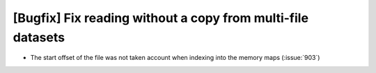 [Bugfix] Fix reading without a copy from multi-file datasets
============================================================

* The start offset of the file was not taken account when indexing
  into the memory maps (:issue:`903`)
